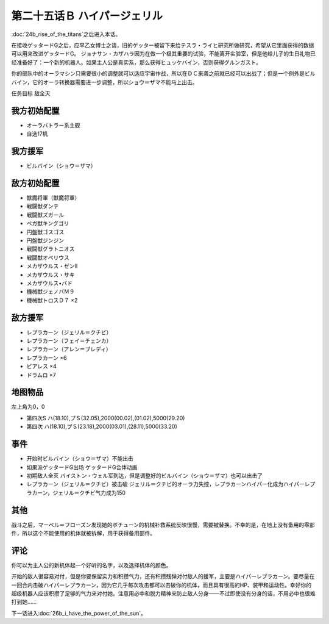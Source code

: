 .. meta::
   :description: 第二十四话Ｂ ティターンズ台頭之后进入本话。 在接收ゲッタードG之后，应早乙女博士之请，旧的ゲッター被留下来给テスラ・ライヒ研究所做研究，希望从它里面获得的数据可以用来改进ゲッタードG。 ジョナサン・カザハラ因为在做一个极其重要的试验，不能离开实验室，但是他给儿子的生日礼物已经准备好了：一个新的机器人。如果主人公是真实

第二十五话Ｂ ハイパージェリル
====================================

:doc:`24b_rise_of_the_titans`\ 之后进入本话。

在接收ゲッタードG之后，应早乙女博士之请，旧的ゲッター被留下来给テスラ・ライヒ研究所做研究，希望从它里面获得的数据可以用来改进ゲッタードG。 ジョナサン・カザハラ因为在做一个极其重要的试验，不能离开实验室，但是他给儿子的生日礼物已经准备好了：一个新的机器人。如果主人公是真实系，那么获得ヒュッケバイン，否则获得グルンガスト。

你的部队中的オーラマシン只需要很小的调整就可以适应宇宙作战，所以在ＤＣ来袭之前就已经可以出战了；但是一个例外是ビルバイン，它的オーラ转换器需要进一步调整，所以ショウ＝ザマ不能马上出击。

任务目标	敌全灭

--------------------
我方初始配置	
--------------------

* オーラバトラー系主舰
* 自选17机
  
--------------------
我方援军
--------------------

* ビルバイン（ショウ＝ザマ）

--------------------
敌方初始配置	
--------------------

* 獣魔将軍（獣魔将軍）
* 戦闘獣ダンテ
* 戦闘獣ズガール
* ベガ獣キングゴリ
* 円盤獣ゴスゴス
* 円盤獣ジンジン
* 戦闘獣グラトニオス
* 戦闘獣オベリウス
* メカザウルス・ゼンII
* メカザウルス・サキ
* メカザウルス•バド
* 機械獣ジェノバＭ９
* 機械獣トロスＤ７ ×2

--------------------
敌方援军	
--------------------
* レプラカーン（ジェリル＝クチビ）
* レプラカーン（フェイ＝チェンカ）
* レプラカーン（アレン＝ブレディ）
* レプラカーン ×6
* ビアレス ×4
* ドラムロ ×7

-------------
地图物品
-------------

左上角为0，0

* 第四次S ハ(18.10),プＳ(32.05),2000(00.02),(01.02),5000(29.20) 
* 第四次 ハ(18.10),プＳ(23.18),2000(03.01),(28.11),5000(33.20) 

-------------
事件	
-------------
* 开始时ビルバイン（ショウ＝ザマ）不能出击
* 如果派ゲッタードG出场 ゲッタードG合体动画
* 初期敌人全灭 バイストン・ウェル军到达，但是调整好的ビルバイン（ショウ＝ザマ）也可以出击了
* レプラカーン（ジェリル＝クチビ）被击破 ジェリル＝クチビ的オーラ力失控，レプラカーンハイパー化成为ハイパーレプラカーン，ジェリル＝クチビ气力成为150

-------------
其他
-------------
战斗之后，マーベル＝フローズン发现她的ボチューン的机械补救系统反映很慢，需要被替换。不幸的是，在地上没有备用的零部件，所以这个不能使用的机体就被拆解，用于获得备用部件。

-------------
评论
-------------

你可以为主人公的新机体起一个好听的名字，以及选择机体的颜色。

开始的敌人很容易对付，但是你要保留实力和积攒气力，还有积攒残弹对付敌人的援军，主要是ハイパーレプラカーン。要尽量在一回合内击破ハイパーレプラカーン，因为它几乎每次攻击都可以击破你的机体，而且具有很高的HP、装甲和运动性。幸好你的超级机器人应该积攒了足够的气力来对付她。注意用必中和脱力精神来防止敌人分身——不过即使没有分身的话，不用必中也很难打到她……

下一话进入\ :doc:`26b_i_have_the_power_of_the_sun`\ 。

